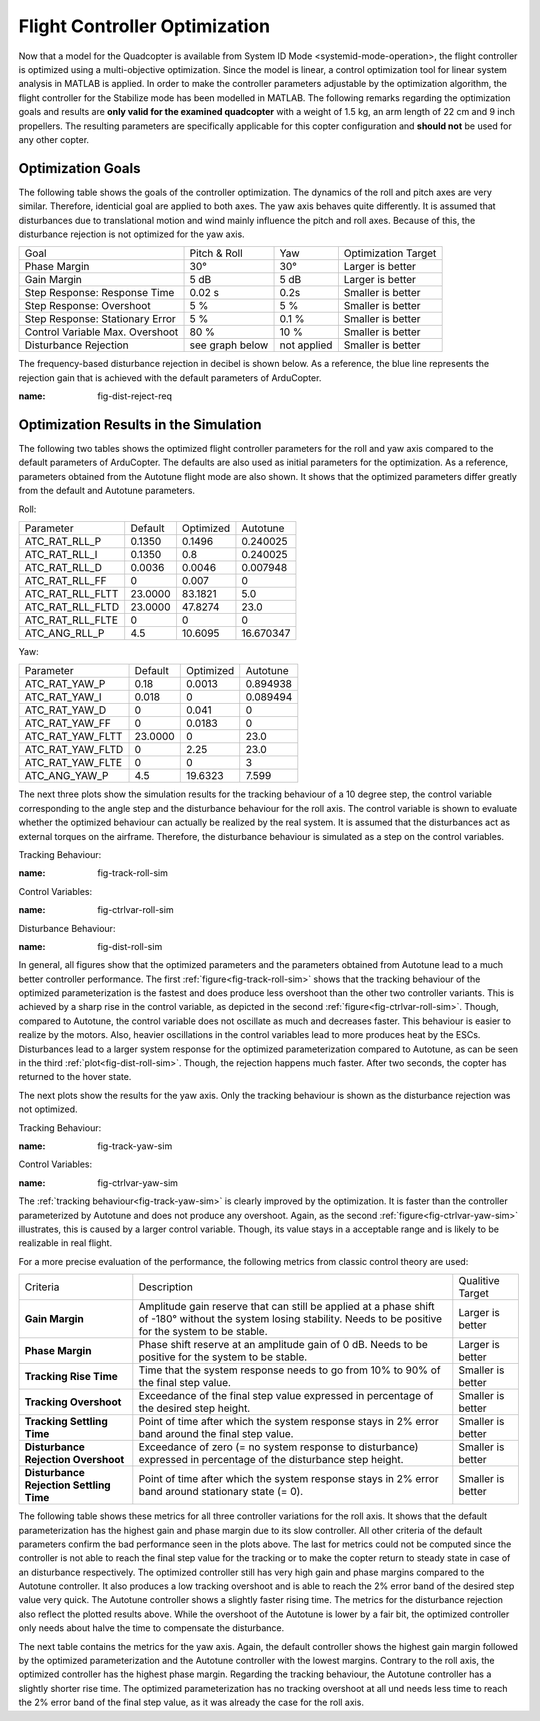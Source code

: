 Flight Controller Optimization
==============================

Now that a model for the Quadcopter is available from System ID Mode <systemid-mode-operation>, the flight controller is optimized using a multi-objective optimization. 
Since the model is linear, a control optimization tool for linear system analysis in MATLAB is applied. 
In order to make the controller parameters adjustable by the optimization algorithm, the flight controller for the Stabilize mode has been modelled in MATLAB.
The following remarks regarding the optimization goals and results are **only valid for the examined quadcopter** with a weight of 1.5 kg, an arm length of 22 cm and 9 inch propellers. 
The resulting parameters are specifically applicable for this copter configuration and **should not** be used for any other copter.

Optimization Goals
------------------

The following table shows the goals of the controller optimization.
The dynamics of the roll and pitch axes are very similar. 
Therefore, identicial goal are applied to both axes.
The yaw axis behaves quite differently. 
It is assumed that disturbances due to translational motion and wind mainly influence the pitch and roll axes.
Because of this, the disturbance rejection is not optimized for the yaw axis.

+------------------------------------+-----------------+---------------+----------------------+
| Goal                               | Pitch & Roll    | Yaw           | Optimization Target  |
+------------------------------------+-----------------+---------------+----------------------+
| Phase Margin                       | 30°             | 30°           | Larger is better     |
+------------------------------------+-----------------+---------------+----------------------+
| Gain Margin                        | 5 dB            | 5 dB          | Larger is better     |
+------------------------------------+-----------------+---------------+----------------------+
| Step Response: Response Time       | 0.02 s          | 0.2s          | Smaller is better    |
+------------------------------------+-----------------+---------------+----------------------+
| Step Response: Overshoot           | 5 %             | 5 %           | Smaller is better    |
+------------------------------------+-----------------+---------------+----------------------+
| Step Response: Stationary Error    | 5 %             | 0.1 %         | Smaller is better    |
+------------------------------------+-----------------+---------------+----------------------+
| Control Variable Max. Overshoot    | 80 %            | 10 %          | Smaller is better    |
+------------------------------------+-----------------+---------------+----------------------+
| Disturbance Rejection              | see graph below |not applied    | Smaller is better    |
+------------------------------------+-----------------+---------------+----------------------+

The frequency-based disturbance rejection in decibel is shown below.
As a reference, the blue line represents the rejection gain that is achieved with the default parameters of ArduCopter.

.. image:: ../images/disturbanceRejectionRequirement.png
:name: fig-dist-reject-req

Optimization Results in the Simulation
--------------------------------------

The following two tables shows the optimized flight controller parameters for the roll and yaw axis compared to the default parameters of ArduCopter.
The defaults are also used as initial parameters for the optimization.
As a reference, parameters obtained from the Autotune flight mode are also shown.
It shows that the optimized parameters differ greatly from the default and Autotune parameters.

Roll:

+--------------------------------+-----------------------+----------------------+------------------------+
| Parameter                      | Default               | Optimized            | Autotune               |
+--------------------------------+-----------------------+----------------------+------------------------+
| ATC_RAT_RLL_P                  | 0.1350                | 0.1496               | 0.240025               |
+--------------------------------+-----------------------+----------------------+------------------------+
| ATC_RAT_RLL_I                  | 0.1350                | 0.8                  | 0.240025               |
+--------------------------------+-----------------------+----------------------+------------------------+
| ATC_RAT_RLL_D                  | 0.0036                | 0.0046               | 0.007948               |
+--------------------------------+-----------------------+----------------------+------------------------+
| ATC_RAT_RLL_FF                 | 0                     | 0.007                | 0                      |
+--------------------------------+-----------------------+----------------------+------------------------+
| ATC_RAT_RLL_FLTT               | 23.0000               | 83.1821              | 5.0                    |
+--------------------------------+-----------------------+----------------------+------------------------+
| ATC_RAT_RLL_FLTD               | 23.0000               | 47.8274              | 23.0                   |
+--------------------------------+-----------------------+----------------------+------------------------+
| ATC_RAT_RLL_FLTE               | 0                     | 0                    | 0                      |
+--------------------------------+-----------------------+----------------------+------------------------+
| ATC_ANG_RLL_P                  | 4.5                   | 10.6095              | 16.670347              |
+--------------------------------+-----------------------+----------------------+------------------------+

Yaw:

+--------------------------------+-----------------------+----------------------+------------------------+
| Parameter                      | Default               | Optimized            | Autotune               |
+--------------------------------+-----------------------+----------------------+------------------------+
| ATC_RAT_YAW_P                  | 0.18                  | 0.0013               | 0.894938               |
+--------------------------------+-----------------------+----------------------+------------------------+
| ATC_RAT_YAW_I                  | 0.018                 | 0                    | 0.089494               |
+--------------------------------+-----------------------+----------------------+------------------------+
| ATC_RAT_YAW_D                  | 0                     | 0.041                | 0                      |
+--------------------------------+-----------------------+----------------------+------------------------+
| ATC_RAT_YAW_FF                 | 0                     | 0.0183               | 0                      |
+--------------------------------+-----------------------+----------------------+------------------------+
| ATC_RAT_YAW_FLTT               | 23.0000               | 0                    | 23.0                   |
+--------------------------------+-----------------------+----------------------+------------------------+
| ATC_RAT_YAW_FLTD               | 0                     | 2.25                 | 23.0                   |
+--------------------------------+-----------------------+----------------------+------------------------+
| ATC_RAT_YAW_FLTE               | 0                     | 0                    | 3                      |
+--------------------------------+-----------------------+----------------------+------------------------+
| ATC_ANG_YAW_P                  | 4.5                   | 19.6323              | 7.599                  |
+--------------------------------+-----------------------+----------------------+------------------------+

The next three plots show the simulation results for the tracking behaviour of a 10 degree step, the control variable corresponding to the angle step and the disturbance behaviour for the roll axis.
The control variable is shown to evaluate whether the optimized behaviour can actually be realized by the real system.
It is assumed that the disturbances act as external torques on the airframe.
Therefore, the disturbance behaviour is simulated as a step on the control variables.

Tracking Behaviour:

.. image:: ../images/rollAxisTrackingSim.png
:name: fig-track-roll-sim

Control Variables:

.. image:: ../images/rollAxisTrackingCtrlVarSim.png
:name: fig-ctrlvar-roll-sim


Disturbance Behaviour:

.. image:: ../images/rollAxisDisturbanceSim.png
:name: fig-dist-roll-sim

In general, all figures show that the optimized parameters and the parameters obtained from Autotune lead to a much better controller performance.
The first :ref:`figure<fig-track-roll-sim>` shows that the tracking behaviour of the optimized parameterization is the fastest and does produce less overshoot than the other two controller variants.
This is achieved by a sharp rise in the control variable, as depicted in the second :ref:`figure<fig-ctrlvar-roll-sim>`. 
Though, compared to Autotune, the control variable does not oscillate as much and decreases faster.
This behaviour is easier to realize by the motors.
Also, heavier oscillations in the control variables lead to more produces heat by the ESCs.
Disturbances lead to a larger system response for the optimized parameterization compared to Autotune, as can be seen in the third :ref:`plot<fig-dist-roll-sim>`.
Though, the rejection happens much faster.
After two seconds, the copter has returned to the hover state.

The next plots show the results for the yaw axis.
Only the tracking behaviour is shown as the disturbance rejection was not optimized.

Tracking Behaviour:

.. image:: ../images/yawAxisTrackingSim.png
:name: fig-track-yaw-sim

Control Variables:

.. image:: ../images/yawAxisTrackingCtrlVarSim.png
:name: fig-ctrlvar-yaw-sim

The :ref:`tracking behaviour<fig-track-yaw-sim>` is clearly improved by the optimization.
It is faster than the controller parameterized by Autotune and does not produce any overshoot.
Again, as the second :ref:`figure<fig-ctrlvar-yaw-sim>` illustrates, this is caused by a larger control variable.
Though, its value stays in a acceptable range and is likely to be realizable in real flight.

For a more precise evaluation of the performance, the following metrics from classic control theory are used:

+----------------------------------------+------------------------------------------------------------------------+-----------------------------------+
| Criteria                               | Description                                                            | Qualitive Target                  |
+----------------------------------------+------------------------------------------------------------------------+-----------------------------------+
| **Gain Margin**                        | Amplitude gain reserve that can still be applied                       |                                   |
|                                        | at a phase shift of -180° without the system losing                    | Larger is better                  |
|                                        | stability. Needs to be positive for the system to be stable.           |                                   |
+----------------------------------------+------------------------------------------------------------------------+-----------------------------------+
| **Phase Margin**                       | Phase shift reserve at an amplitude gain of 0 dB.                      |                                   |
|                                        | Needs to be positive for the system to be stable.                      | Larger is better                  |
+----------------------------------------+------------------------------------------------------------------------+-----------------------------------+
| **Tracking Rise Time**                 | Time that the system response needs to go from 10% to 90%              |                                   |
|                                        | of the final step value.                                               | Smaller is better                 |
+----------------------------------------+------------------------------------------------------------------------+-----------------------------------+
| **Tracking Overshoot**                 | Exceedance of the final step value expressed in percentage             |                                   |
|                                        | of the desired step height.                                            | Smaller is better                 |
+----------------------------------------+------------------------------------------------------------------------+-----------------------------------+
| **Tracking Settling Time**             | Point of time after which the system response stays in 2% error band   |                                   |
|                                        | around the final step value.                                           | Smaller is better                 |
+----------------------------------------+------------------------------------------------------------------------+-----------------------------------+
| **Disturbance Rejection Overshoot**    | Exceedance of zero (= no system response to disturbance) expressed     |                                   |
|                                        | in percentage of the disturbance step height.                          | Smaller is better                 |
+----------------------------------------+------------------------------------------------------------------------+-----------------------------------+
| **Disturbance Rejection Settling Time**| Point of time after which the system response stays in 2% error        |                                   |
|                                        | band around stationary state (= 0).                                    | Smaller is better                 |
+----------------------------------------+------------------------------------------------------------------------+-----------------------------------+

The following table shows these metrics for all three controller variations for the roll axis.
It shows that the default parameterization has the highest gain and phase margin due to its slow controller.
All other criteria of the default parameters confirm the bad performance seen in the plots above.
The last for metrics could not be computed since the controller is not able to reach the final step value for the tracking or to make the copter return to steady state in case of an disturbance respectively.
The optimized controller still has very high gain and phase margins compared to the Autotune controller.
It also produces a low tracking overshoot and is able to reach the 2% error band of the desired step value very quick.
The Autotune controller shows a slightly faster rising time.
The metrics for the disturbance rejection also reflect the plotted results above.
While the overshoot of the Autotune is lower by a fair bit, the optimized controller only needs about halve the time to compensate the disturbance.

+----------------------------------------+-----------+-----------+----------+-------------------+
| Criteria                               | Default   | Optimized | Autotune | Qualitive Target  |
+----------------------------------------+-----------+-----------+----------+-------------------+
| Gain Margin (dB) at f_pc               | 13.9570   | 7.2258    | 1.9215   | Larger is better  |
+----------------------------------------+-----------+-----------+----------+-------------------+
| Phase Margin (deg) at f_gc             | 79.3563   | 67.1429   | 50.2712  | Larger is better  |
+----------------------------------------+-----------+-----------+----------+-------------------+
| Phase crossover frequency f_pc (Hz)    | 5.1       | 5.72  	   | 6.32     | neutral           |
+----------------------------------------+-----------+-----------+----------+-------------------+
| Gain crossover frequency f_gc (Hz)     | 0.73      | 2.11      | 2.52     | Larger is better  |
+----------------------------------------+-----------+-----------+----------+-------------------+
| Tracking Rise Time (s)                 | 8.3465    |	0.0687   | 0.0472   | Smaller is better |
+----------------------------------------+-----------+-----------+----------+-------------------+
| Tracking Overshoot (%)                 | 0.0000    | 3.8430    | 27.4629  | Smaller is better |
+----------------------------------------+-----------+-----------+----------+-------------------+
| Tracking Settling Time (s)             | n.a.      | 3.2720    | 7.6679   | Smaller is better |
+----------------------------------------+-----------+-----------+----------+-------------------+
| Disturbance Rejection Overshoot (%)    | 110.0415  | 45.4958   | 29.4360  | Smaller is better |
+----------------------------------------+-----------+-----------+----------+-------------------+
| Disturbance Rejection Settling Time (s)| n.a.      |	1.7150   | 3.4575   | Smaller is better |
+----------------------------------------+-----------+-----------+----------+-------------------+

The next table contains the metrics for the yaw axis.
Again, the default controller shows the highest gain margin followed by the optimized parameterization and the Autotune controller with the lowest margins.
Contrary to the roll axis, the optimized controller has the highest phase margin.
Regarding the tracking behaviour, the Autotune controller has a slightly shorter rise time.
The optimized parameterization has no tracking overshoot at all und needs less time to reach the 2% error band of the final step value, as it was already the case for the roll axis.

+----------------------------------------+-----------+-----------+----------+-------------------+
| Criteria                               | Default   | Optimized | Autotune | Qualitive Target  |
+----------------------------------------+-----------+-----------+----------+-------------------+
| Gain Margin (dB) at f_pc               | 25.9180	 | 11.3688   | 2.3542   | Larger is better  |
+----------------------------------------+-----------+-----------+----------+-------------------+
| Phase Margin (deg) at f_gc             | 13.2705	 | 59.8237   | 7.9728   | Larger is better  |
+----------------------------------------+-----------+-----------+----------+-------------------+
| Phase crossover frequency f_pc (Hz)    | 3.05      |	5.9      | 3.01     | neutral           |
+----------------------------------------+-----------+-----------+----------+-------------------+
| Gain crossover frequency f_gc (Hz)     | 0.55      |	1.84     | 1.76     | Larger is better  |
+----------------------------------------+-----------+-----------+----------+-------------------+
| Tracking Rise Time (s)                 | 0.4656	   | 0.2136    | 0.2097   | Smaller is better |
+----------------------------------------+-----------+-----------+----------+-------------------+
| Tracking Overshoot (%)                 | 17.1561   | 0.0000    | 3.9608   | Smaller is better |
+----------------------------------------+-----------+-----------+----------+-------------------+
| Tracking Settling Time (s)             | 3.2548	   | 1.4168    | 1.6474   | Smaller is better |
+----------------------------------------+-----------+-----------+----------+-------------------+
